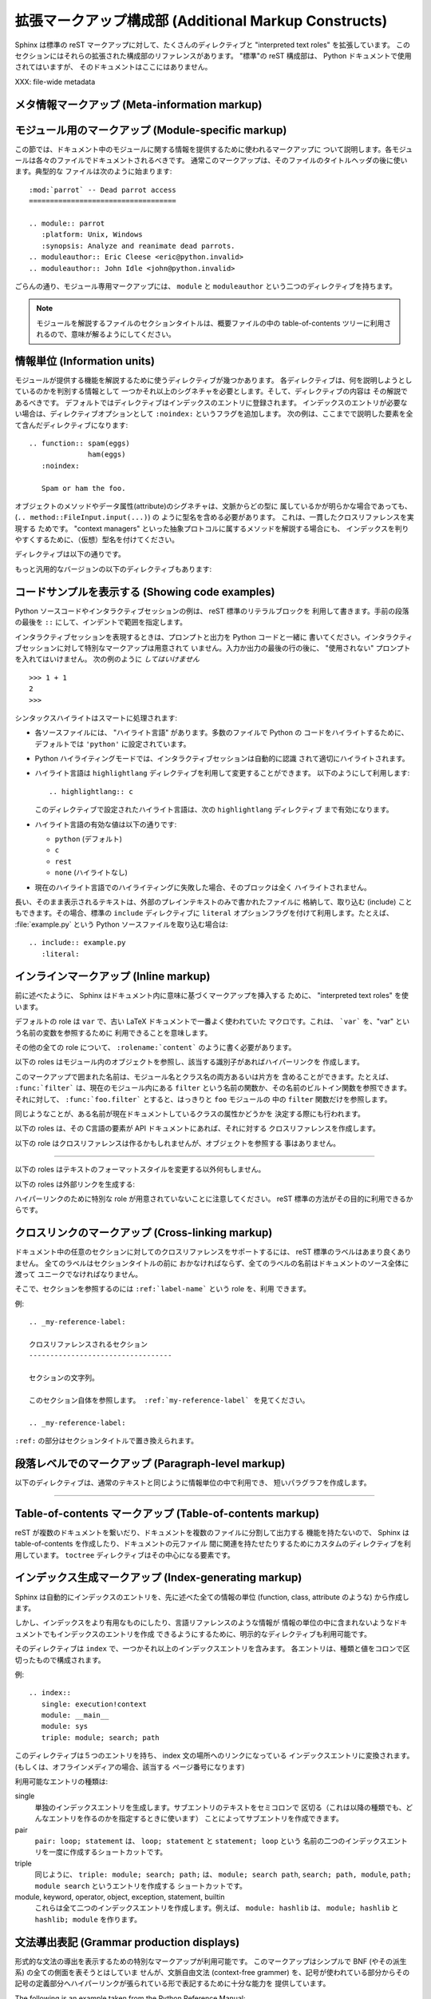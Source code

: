 .. highlightlang:: rest

.. Additional Markup Constructs
.. ============================

拡張マークアップ構成部 (Additional Markup Constructs)
======================================================

Sphinx は標準の reST マークアップに対して、たくさんのディレクティブと
"interpreted text roles" を拡張しています。
このセクションにはそれらの拡張された構成部のリファレンスがあります。
"標準"の reST 構成部は、 Python ドキュメントで使用されてはいますが、
そのドキュメントはここにはありません。

.. Sphinx adds a lot of new directives and interpreted text roles to standard reST
.. markup.  This section contains the reference material for these facilities.
.. Documentation for "standard" reST constructs is not included here, though
.. they are used in the Python documentation.

XXX: file-wide metadata

.. Meta-information markup
.. -----------------------

メタ情報マークアップ (Meta-information markup)
------------------------------------------------

.. describe:: sectionauthor

   現在のセクションの著者を示します。引数には、(公表されないにしても)公表されても
   良いような名前と、email アドレスを含むべきです。
   アドレスのドメイン名部分は小文字で記述されるべきです。 例::

      .. sectionauthor:: Guido van Rossum <guido@python.org>

   現在のところ、このマークアップは出力には全く利用されていませんが、だれが貢献した
   のかを把握するのに役に立っています。

..    Identifies the author of the current section.  The argument should include
..    the author's name such that it can be used for presentation (though it isn't)
..    and email address.  The domain name portion of the address should be lower
..    case.  Example::
.. 
..       .. sectionauthor:: Guido van Rossum <guido@python.org>
.. 
..    Currently, this markup isn't reflected in the output in any way, but it helps
..    keep track of contributions.


.. Module-specific markup
.. ----------------------

モジュール用のマークアップ (Module-specific markup)
--------------------------

.. The markup described in this section is used to provide information about a
.. module being documented.  Each module should be documented in its own file.
.. Normally this markup appears after the title heading of that file; a typical
.. file might start like this::

この節では、ドキュメント中のモジュールに関する情報を提供するために使われるマークアップに
ついて説明します。各モジュールは各々のファイルでドキュメントされるべきです。
通常このマークアップは、そのファイルのタイトルヘッダの後に使います。典型的な
ファイルは次のように始まります::

   :mod:`parrot` -- Dead parrot access
   ===================================

   .. module:: parrot
      :platform: Unix, Windows
      :synopsis: Analyze and reanimate dead parrots.
   .. moduleauthor:: Eric Cleese <eric@python.invalid>
   .. moduleauthor:: John Idle <john@python.invalid>

..    :mod:`parrot` -- Dead parrot access
..    ===================================
.. 
..    .. module:: parrot
..       :platform: Unix, Windows
..       :synopsis: Analyze and reanimate dead parrots.
..    .. moduleauthor:: Eric Cleese <eric@python.invalid>
..    .. moduleauthor:: John Idle <john@python.invalid>

.. As you can see, the module-specific markup consists of two directives, the
.. ``module`` directive and the ``moduleauthor`` directive.

ごらんの通り、モジュール専用マークアップには、 ``module`` と ``moduleauthor`` 
という二つのディレクティブを持ちます。

.. describe:: module

   このディレクティブはモジュールの説明の始まりを示します。
   （パッケージのサブモジュールの場合は、モジュール名はパッケージ名を含めて全体を
   記述すること）

   ``platform`` オプションは、そのモジュールが利用可能なプラットフォームをカンマで
   区切ったリストです。（全てのプラットフォームで利用可能であるなら、このオプションは
   外すべきです） 要素は短い識別子で、 "IRIX", "Mac", "Windows", "Unix" などが使われ
   ています。できるだけ、すでに使われている識別子を使うようにしてください。

   ``synopsis`` オプションは、モジュールの目的を説明する一文で構成されます。
   これは、現在のところ、 Global Module Index でのみ利用されています。

.. .. describe:: module
.. 
..    This directive marks the beginning of the description of a module (or package
..    submodule, in which case the name should be fully qualified, including the
..    package name).
.. 
..    The ``platform`` option, if present, is a comma-separated list of the
..    platforms on which the module is available (if it is available on all
..    platforms, the option should be omitted).  The keys are short identifiers;
..    examples that are in use include "IRIX", "Mac", "Windows", and "Unix".  It is
..    important to use a key which has already been used when applicable.
.. 
..    The ``synopsis`` option should consist of one sentence describing the
..    module's purpose -- it is currently only used in the Global Module Index.

.. describe:: moduleauthor

   ``moduleauthor`` ディレクティブは、``sectionauthor`` と同じで、作者の名前になります。
   このディレクティブは、作者の人数だけ繰り返して利用できます。
   現在、このディレクティブは出力に利用されていません。

.. .. describe:: moduleauthor
.. 
..    The ``moduleauthor`` directive, which can appear multiple times, names the
..    authors of the module code, just like ``sectionauthor`` names the author(s)
..    of a piece of documentation.  It too does not result in any output currently.


.. note::

   モジュールを解説するファイルのセクションタイトルは、概要ファイルの中の
   table-of-contents ツリーに利用されるので、意味が解るようにしてください。

.. .. note::
.. 
..    It is important to make the section title of a module-describing file
..    meaningful since that value will be inserted in the table-of-contents trees
..    in overview files.


情報単位 (Information units)
----------------------------

.. There are a number of directives used to describe specific features provided by
.. modules.  Each directive requires one or more signatures to provide basic
.. information about what is being described, and the content should be the
.. description.  The basic version makes entries in the general index; if no index
.. entry is desired, you can give the directive option flag ``:noindex:``.  The
.. following example shows all of the features of this directive type::

モジュールが提供する機能を解説するために使うディレクティブが幾つかあります。
各ディレクティブは、何を説明しようとしているのかを判別する情報として
一つかそれ以上のシグネチャを必要とします。そして、ディレクティブの内容は
その解説であるべきです。
デフォルトではディレクティブはインデックスのエントリに登録されます。
インデックスのエントリが必要ない場合は、ディレクティブオプションとして
``:noindex:`` というフラグを追加します。
次の例は、ここまでで説明した要素を全て含んだディレクティブになります::

    .. function:: spam(eggs)
                  ham(eggs)
       :noindex:

       Spam or ham the foo.

.. The signatures of object methods or data attributes should always include the
.. type name (``.. method:: FileInput.input(...)``), even if it is obvious from the
.. context which type they belong to; this is to enable consistent
.. cross-references.  If you describe methods belonging to an abstract protocol,
.. such as "context managers", include a (pseudo-)type name too to make the
.. index entries more informative.

オブジェクトのメソッドやデータ属性(attribute)のシグネチャは、文脈からどの型に
属しているかが明らかな場合であっても、 (``.. method::FileInput.input(...)``) の
ように型名を含める必要があります。 これは、一貫したクロスリファレンスを実現する
ためです。
"context managers" といった抽象プロトコルに属するメソッドを解説する場合にも、
インデックスを判りやすくするために、（仮想）型名を付けてください。

.. The directives are:

ディレクティブは以下の通りです。

.. describe:: cfunction

   Cの関数を説明します。シグネチャはC言語のまま付けてください。例::

      .. cfunction:: PyObject* PyType_GenericAlloc(PyTypeObject *type, Py_ssize_t nitems)

   このディレクティブは関数ライクなプリプロセッサマクロを説明するのにも使います。
   引数の名前を省略しないでください。引数の名前を説明の中で利用できます。

   シグネチャの中のアスタリスクをバックスラッシュでエスケープしなくても良いことを
   覚えておいてください。reST のインラインに対するパース処理は行われません。

.. .. describe:: cfunction
.. 
..    Describes a C function. The signature should be given as in C, e.g.::
.. 
..       .. cfunction:: PyObject* PyType_GenericAlloc(PyTypeObject *type, Py_ssize_t nitems)
.. 
..    This is also used to describe function-like preprocessor macros.  The names
..    of the arguments should be given so they may be used in the description.
.. 
..    Note that you don't have to backslash-escape asterisks in the signature,
..    as it is not parsed by the reST inliner.

.. describe:: cmember

   Cの構造体メンバを説明します。シグネチャの例::

      .. cmember:: PyObject* PyTypeObject.tp_bases

   説明文は、値の取り得る範囲、値がどのように扱われるか、値を変更しても良いのかどうかに
   ついて記述するべきです。 テキストの中で構造体のメンバを参照するときには ``member`` role を
   利用するべきです。

.. .. describe:: cmember
.. 
..    Describes a C struct member. Example signature::
.. 
..       .. cmember:: PyObject* PyTypeObject.tp_bases
.. 
..    The text of the description should include the range of values allowed, how
..    the value should be interpreted, and whether the value can be changed.
..    References to structure members in text should use the ``member`` role.

.. describe:: cmacro

   "シンプル"な C言語のマクロについて説明します。 シンプルなマクロとは、引数を取らず、
   関数として解説されないものです。 このディレクティブは単純な定数の定義には利用しません。
   Python ドキュメントの中でこのディレクティブが使われている例には、 :cmacro:`PyObject_HEAD' と
   :cmacro:`Py_BEGIN_ALLOW_THREADS' があります。

.. .. describe:: cmacro
.. 
..    Describes a "simple" C macro.  Simple macros are macros which are used
..    for code expansion, but which do not take arguments so cannot be described as
..    functions.  This is not to be used for simple constant definitions.  Examples
..    of its use in the Python documentation include :cmacro:`PyObject_HEAD` and
..    :cmacro:`Py_BEGIN_ALLOW_THREADS`.

.. describe:: ctype

   C の型を説明します。シグネチャは単に型の名前であるべきです。

..    Describes a C type. The signature should just be the type name.

.. describe:: cvar

   C のグローバル変数を説明します。 シグネチャは、次の例のように、型を含めるべき
   です::

      .. cvar:: PyObject* PyClass_Type

..    Describes a global C variable.  The signature should include the type, such
..    as::
.. 
..       .. cvar:: PyObject* PyClass_Type

.. describe:: data

   モジュール内のグローバルなデータを説明します。変数にも、 "定数として宣言された" 
   値にも利用します。 クラスとオブジェクトの属性には使いません。

..    Describes global data in a module, including both variables and values used
..    as "defined constants."  Class and object attributes are not documented
..    using this environment.

.. describe:: exception

   例外クラスについて説明します。 シグネチャは、必要ではありませんが、コンストラクタ
   引数と丸括弧を含むことができます。

..    Describes an exception class.  The signature can, but need not include
..    parentheses with constructor arguments.

.. describe:: function

   モジュールレベル関数を説明します。シグネチャには引数を記述するべきです。
   オプションの引数は角括弧で囲みます。明快さのために必要であれば、デフォルト値を
   含めることもできます。例::

      .. function:: Timer.repeat([repeat=3[, number=1000000]])

   このディレクティブはオブジェクトメソッドには利用されません。モジュールの名前空間にあり、
   モジュールの公開インタフェースになっている、束縛済みのオブジェクトメソッド
   (Bound object method) については、通常の関数とほとんど変わらないので、
   このディレクティブを使います。

   説明文は、必要とされる引数と、それがどのように使われるか（特に、可変(mutable) オブジェクトが
   変更されるかどうか）、副作用、発生しうる例外についての情報を含むべきです。
   小さな例を提供するのも良いでしょう。

..    Describes a module-level function.  The signature should include the
..    parameters, enclosing optional parameters in brackets.  Default values can be
..    given if it enhances clarity.  For example::
.. 
..       .. function:: Timer.repeat([repeat=3[, number=1000000]])
.. 
..    Object methods are not documented using this directive. Bound object methods
..    placed in the module namespace as part of the public interface of the module
..    are documented using this, as they are equivalent to normal functions for
..    most purposes.
.. 
..    The description should include information about the parameters required and
..    how they are used (especially whether mutable objects passed as parameters
..    are modified), side effects, and possible exceptions.  A small example may be
..    provided.

.. describe:: class

   クラスを説明します。シグネチャには丸括弧とコンストラクタ引数を含めることが
   できます。

..    Describes a class.  The signature can include parentheses with parameters
..    which will be shown as the constructor arguments.

.. describe:: attribute

   オブジェクトの属性を説明します。説明文は、期待されるデータ型と、直接変更しても
   良いかどうかを含むべきです。

..    Describes an object data attribute.  The description should include
..    information about the type of the data to be expected and whether it may be
..    changed directly.

.. describe:: method

   オブジェクトメソッドを説明します。パラメータからは、 ``self`` パラメータを除外
   するべきです。説明文は ``function`` と同じような情報を提供するべきです。

..    Describes an object method.  The parameters should not include the ``self``
..    parameter.  The description should include similar information to that
..    described for ``function``.

.. describe:: opcode

   Python バイトコードの命令を説明します。

..    Describes a Python bytecode instruction.


.. There is also a generic version of these directives:

もっと汎用的なバージョンの以下のディレクティブもあります:

.. describe:: describe

   このディレクティブは、上で説明したディレクティブと同じフォーマットを生成しますが、
   インデックスエントリやクロスリファレンスターゲットは生成しません。
   このディレクティブは、たとえば、このドキュメントでディレクティブの説明をする
   ために利用しています。例::

      .. describe:: opcode
      
         Python バイトコードの命令を説明します。

..    This directive produces the same formatting as the specific ones explained
..    above but does not create index entries or cross-referencing targets.  It is
..    used, for example, to describe the directives in this document. Example::
.. 
..       .. describe:: opcode
.. 
..          Describes a Python bytecode instruction.


.. Showing code examples
.. ---------------------

コードサンプルを表示する (Showing code examples)
--------------------------------------------------

.. Examples of Python source code or interactive sessions are represented using
.. standard reST literal blocks.  They are started by a ``::`` at the end of the
.. preceding paragraph and delimited by indentation.

Python ソースコードやインタラクティブセッションの例は、 reST 標準のリテラルブロックを
利用して書きます。手前の段落の最後を ``::`` にして、インデントで範囲を指定します。

.. Representing an interactive session requires including the prompts and output
.. along with the Python code.  No special markup is required for interactive
.. sessions.  After the last line of input or output presented, there should not be
.. an "unused" primary prompt; this is an example of what *not* to do::

インタラクティブセッションを表現するときは、プロンプトと出力を Python コードと一緒に
書いてください。インタラクティブセッションに対して特別なマークアップは用意されて
いません。入力か出力の最後の行の後に、 "使用されない" プロンプトを入れてはいけません。
次の例のように *してはいけません* ::

   >>> 1 + 1
   2
   >>>

.. Syntax highlighting is handled in a smart way:

シンタックスハイライトはスマートに処理されます:

* 各ソースファイルには、 "ハイライト言語" があります。多数のファイルで Python の
  コードをハイライトするために、デフォルトでは ``'python'`` に設定されています。

* Python ハイライティングモードでは、インタラクティブセッションは自動的に認識
  されて適切にハイライトされます。

* ハイライト言語は ``highlightlang`` ディレクティブを利用して変更することができます。
  以下のようにして利用します::

     .. highlightlang:: c

  このディレクティブで設定されたハイライト言語は、次の ``highlightlang`` ディレクティブ
  まで有効になります。　

* ハイライト言語の有効な値は以下の通りです:

  * ``python`` (デフォルト)
  * ``c``
  * ``rest``
  * ``none`` (ハイライトなし)

* 現在のハイライト言語でのハイライティングに失敗した場合、そのブロックは全く
  ハイライトされません。

.. * There is a "highlighting language" for each source file.  Per default,
..   this is ``'python'`` as the majority of files will have to highlight Python
..   snippets.
.. 
.. * Within Python highlighting mode, interactive sessions are recognized
..   automatically and highlighted appropriately.
.. 
.. * The highlighting language can be changed using the ``highlightlang``
..   directive, used as follows::
.. 
..      .. highlightlang:: c
.. 
..   This language is used until the next ``highlightlang`` directive is
..   encountered.
.. 
.. * The valid values for the highlighting language are:
.. 
..   * ``python`` (the default)
..   * ``c``
..   * ``rest``
..   * ``none`` (no highlighting)
.. 
.. * If highlighting with the current language fails, the block is not highlighted
..   in any way.

.. Longer displays of verbatim text may be included by storing the example text in
.. an external file containing only plain text.  The file may be included using the
.. standard ``include`` directive with the ``literal`` option flag.  For example,
.. to include the Python source file :file:`example.py`, use::

長い、そのまま表示されるテキストは、外部のプレインテキストのみで書かれたファイルに
格納して、取り込む (include) こともできます。その場合、標準の ``include`` ディレクティブに
``literal`` オプションフラグを付けて利用します。たとえば、 :file:`example.py` という
Python ソースファイルを取り込む場合は::

   .. include:: example.py
      :literal:


.. Inline markup
.. -------------

インラインマークアップ (Inline markup)
--------------------------------------

.. As said before, Sphinx uses interpreted text roles to insert semantic markup in
.. documents.

前に述べたように、 Sphinx はドキュメント内に意味に基づくマークアップを挿入する
ために、 "interpreted text roles" を使います。

.. The default role is ``var``, as that was one of the most common macros used in
.. the old LaTeX docs.  That means that you can use ```var``` to refer to a
.. variable named "var".

デフォルトの role は ``var`` で、古い LaTeX ドキュメントで一番よく使われていた
マクロです。これは、 ```var``` を、"var" という名前の変数を参照するために
利用できることを意味します。

.. For all other roles, you have to write ``:rolename:`content```.

その他の全ての role について、 ``:rolename:`content``` のように書く必要があります。

.. The following roles refer to objects in modules and are possibly hyperlinked if
.. a matching identifier is found:

以下の roles はモジュール内のオブジェクトを参照し、該当する識別子があればハイパーリンクを
作成します。

.. describe:: mod

   モジュールの名前。ドット付きの名前も使われる。これはパッケージの名前にも使う。

..    The name of a module; a dotted name may be used.  This should also be used for
..    package names.

.. describe:: func

   Python 関数の名前。ドット付きの名前も使われる。可読性のために、 role のテキストには
   後ろの丸括弧も含めるべきである。丸括弧は該当する識別子を検索するときには無視される。

..    The name of a Python function; dotted names may be used.  The role text
..    should include trailing parentheses to enhance readability.  The parentheses
..    are stripped when searching for identifiers.

.. describe:: data

   モジュールレベル変数の名前。

..    The name of a module-level variable.

.. describe:: const

   定数として "宣言された" 名前。これは C言語 の ``#define`` か、
   Python の変更されないことを意図された変数である。

..    The name of a "defined" constant.  This may be a C-language ``#define``
..    or a Python variable that is not intended to be changed.

.. describe:: class

   クラス名。ドット付きの名前も使われる。

..    A class name; a dotted name may be used.

.. describe:: meth

   オブジェクトメソッドの名前。 role テキストには型の名前と、メソッド名、後続の
   丸括弧を含めるべきである。ドット付きの名前も使われる。

..   The name of a method of an object.  The role text should include the type
..   name, method name and the trailing parentheses.  A dotted name may be used.

.. describe:: attr

   オブジェクトのデータ属性の名前。

..    The name of a data attribute of an object.

.. describe:: exc

   例外の名前。ドット付きの名前も使われる。

..   The name of an exception. A dotted name may be used.

.. The name enclosed in this markup can include a module name and/or a class name.
.. For example, ``:func:`filter``` could refer to a function named ``filter`` in
.. the current module, or the built-in function of that name.  In contrast,
.. ``:func:`foo.filter``` clearly refers to the ``filter`` function in the ``foo``
.. module.

このマークアップで囲まれた名前は、モジュール名とクラス名の両方あるいは片方を
含めることができます。たとえば、 ``:func:`filter``` は、現在のモジュール内にある
``filter`` という名前の関数か、その名前のビルトイン関数を参照できます。
それに対して、 ``:func:`foo.filter``` とすると、はっきりと ``foo`` モジュールの
中の ``filter`` 関数だけを参照します。

.. A similar heuristic is used to determine whether the name is an attribute of
.. the currently documented class.

同じようなことが、ある名前が現在ドキュメントしているクラスの属性かどうかを
決定する際にも行われます。

.. The following roles create cross-references to C-language constructs if they
.. are defined in the API documentation:

以下の roles は、その C言語の要素が API ドキュメントにあれば、それに対する
クロスリファレンスを作成します。

.. describe:: cdata

   C言語の変数の名前。

..   The name of a C-language variable.

.. describe:: cfunc

   C言語の関数の名前。後続の丸括弧も含めるべきである。

..   The name of a C-language function. Should include trailing parentheses.

.. describe:: cmacro

   前述した、 "シンプルな" C のマクロの名前。

..   The name of a "simple" C macro, as defined above.

.. describe:: ctype

   C言語の型の名前。

..   The name of a C-language type.


.. The following role does possibly create a cross-reference, but does not refer
.. to objects:

以下の role はクロスリファレンスは作るかもしれませんが、オブジェクトを参照する
事はありません。

.. describe:: token

   文法上のトークンの名前。(リファレンスマニュアルにおいて、出力間のリンクを
   作成するために使われます)

..   The name of a grammar token (used in the reference manual to create links
..   between production displays).

---------

.. The following roles don't do anything special except formatting the text
.. in a different style:

以下の roles はテキストのフォーマットスタイルを変更する以外何もしません。

.. describe:: command

   ``rm`` のような、OS レベルのコマンドの名前。

..   The name of an OS-level command, such as ``rm``.

.. describe:: dfn

   テキストの中で定義される語をマークする。 (インデックスエントリは
   作成されない)

..   Mark the defining instance of a term in the text.  (No index entries are
..   generated.)

.. describe:: envvar

   環境変数。インデックスエントリが作成される。

..   An environment variable.  Index entries are generated.

.. describe:: file

   ファイルやディレクトリの名前。この中では、 "可変" な部分を示すために
   中括弧 "{}" を利用できる。例::

      ... は :file:`/usr/lib/python2.{x}/site-packages` にインストールされます ...

   ビルドされたドキュメントの中では、この ``x`` は、 Python マイナーバージョンで
   置き換えられることを示すために、違った形式で表示されます。

..    The name of a file or directory.  Within the contents, you can use curly
..    braces to indicate a "variable" part, for example::
.. 
..       ... is installed in :file:`/usr/lib/python2.{x}/site-packages` ...
.. 
..    In the built documentation, the ``x`` will be displayed differently to
..    indicate that it is to be replaced by the Python minor version.

.. describe:: guilabel

   インタラクティブなユーザーインタフェースの一部として表示されているラベルは、
   ``guilabel`` を使ってマークされるべきです。これには、 :mod:`curses` やその他の
   テキストベースのライブラリを利用して作られた、テキストベースのインタフェースの
   中のラベルも含みます。ボタンラベル、ウィンドウタイトル、フィールド名、メニューと
   その項目、選択リスト内の要素など、インタフェース内のどんなラベルにも、この role を
   利用するべきです。

..    Labels presented as part of an interactive user interface should be marked
..    using ``guilabel``.  This includes labels from text-based interfaces such as
..    those created using :mod:`curses` or other text-based libraries.  Any label
..    used in the interface should be marked with this role, including button
..    labels, window titles, field names, menu and menu selection names, and even
..    values in selection lists.

.. describe:: kbd

   キーストロークシーケンスをマークアップします。キーシーケンスをどんな形式で表現
   するかは、プラットフォームやアプリケーションごとに慣習があります。適切な慣習が
   無い場合は、初心者や非ネイティブスピーカーにも判るように、修飾キー (modifier key)
   を省略形にしないでください。例えば、 *xemacs* キーシーケンスは、 ``:kbd:`C-x C-f```
   のように記述できますが、特定のアプリケーションやプラットフォームに関連づけられて
   いない場合は、このキーシーケンスは ``:kbd:`Control-x Control-f``` とマークアップ
   されるべきです。

..    Mark a sequence of keystrokes.  What form the key sequence takes may depend
..    on platform- or application-specific conventions.  When there are no relevant
..    conventions, the names of modifier keys should be spelled out, to improve
..    accessibility for new users and non-native speakers.  For example, an
..    *xemacs* key sequence may be marked like ``:kbd:`C-x C-f```, but without
..    reference to a specific application or platform, the same sequence should be
..    marked as ``:kbd:`Control-x Control-f```.

.. describe:: keyword

   プログラミング言語の予約後(keyword).

..    The name of a keyword in a programming language.

.. describe:: mailheader

   RFC 822 形式のメールヘッダの名前。このマークアップは、そのヘッダが e-mail で
   利用されることを意味するわけではなく、同じ "スタイル" のどんなヘッダを参照する
   のにも使えます。多種の MIME 仕様で定義されているヘッダにも利用されます。ヘッダの
   名前は、実際に利用される場合と同じように書くべきで、一般的な使い方が複数ある
   場合は camel-case が好まれます。例: ``:mailheader:`Content-Type```.

..    The name of an RFC 822-style mail header.  This markup does not imply that
..    the header is being used in an email message, but can be used to refer to any
..    header of the same "style."  This is also used for headers defined by the
..    various MIME specifications.  The header name should be entered in the same
..    way it would normally be found in practice, with the camel-casing conventions
..    being preferred where there is more than one common usage. For example:
..    ``:mailheader:`Content-Type```.

.. describe:: makevar

   :command:`make` の変数名。

..    The name of a :command:`make` variable.

.. describe:: manpage

   セクションを含む、Unix manual page への参照。例: ``:manpage:`ls(1)```.

..    A reference to a Unix manual page including the section,
..    e.g. ``:manpage:`ls(1)```.

.. describe:: menuselection

   メニュー項目は ``menuselection`` role を使ってマークアップされるべきです。
   これは、サブメニューや特定の操作のの選択を含め、完全なメニュー項目の並びや、
   その一部をマークアップするのに使われます。各項目の名前は ``-->`` を使って
   区切るべきです。

   例えば、"スタート > プログラム" をマークアップする場合は、次の様にします::

      :menuselection:`スタート --> プログラム`

   幾つかのOSで、メニュー項目の後ろに何か記号を付けてダイアログボックスを開く
   事を示すといったことがあります。そういったメニュー項目の後ろに続く表記は、
   メニュー項目名に含めないべきです。

..    Menu selections should be marked using the ``menuselection`` role.  This is
..    used to mark a complete sequence of menu selections, including selecting
..    submenus and choosing a specific operation, or any subsequence of such a
..    sequence.  The names of individual selections should be separated by
..    ``-->``.
.. 
..    For example, to mark the selection "Start > Programs", use this markup::
.. 
..       :menuselection:`Start --> Programs`
.. 
..    When including a selection that includes some trailing indicator, such as the
..    ellipsis some operating systems use to indicate that the command opens a
..    dialog, the indicator should be omitted from the selection name.

.. describe:: mimetype

   MIME type もしくは MIME type の構成要素 (メジャーもしくはマイナー部分だけ)
   の名前。

..    The name of a MIME type, or a component of a MIME type (the major or minor
..    portion, taken alone).

.. describe:: newsgroup

   Usenet ニュースグループの名前。

..    The name of a Usenet newsgroup.

.. describe:: option

   実行可能プログラムのコマンドラインオプション。先頭のハイフンも含めなければ
   ならない。

..   A command-line option to an executable program.  The leading hyphen(s) must
..   be included.

.. describe:: program

   実行可能プログラムの名前。幾つかのプラットフォームでは、実行可能ファイル名と
   異なるかもしれない。特に、Windows のプログラムでは、 ``.exe`` (もしくは他の)
   拡張子は除くべきである。

..    The name of an executable program.  This may differ from the file name for
..    the executable for some platforms.  In particular, the ``.exe`` (or other)
..    extension should be omitted for Windows programs.

.. describe:: regexp

   正規表現。クォートを含めるべきではない。

..    A regular expression. Quotes should not be included.

.. describe:: var

   Python か C の、変数か引数の名前。

..    A Python or C variable or parameter name.


.. The following roles generate external links:

以下の roles は外部リンクを生成する:

.. describe:: pep

   Python Enhancement Proposal への参照。これは適切なインデックスのエントリを
   生成する。HTML出力では、 "PEP *number*\ " というテキストが生成され、この
   テキストは指定された PEP のオンラインコピーへのハイパーリンクになる。

..    A reference to a Python Enhancement Proposal.  This generates appropriate
..    index entries. The text "PEP *number*\ " is generated; in the HTML output,
..    this text is a hyperlink to an online copy of the specified PEP.

.. describe:: rfc

   Internet Request for Comments (RFC) への参照。これは適切なインデックスのエントリを
   生成する。HTML 出力では "RFC *number*\ " というテキストが生成され、この
   テキストは指定された RFC のオンラインコピーへのハイパーリンクになる。

..    A reference to an Internet Request for Comments.  This generates appropriate
..    index entries. The text "RFC *number*\ " is generated; in the HTML output,
..    this text is a hyperlink to an online copy of the specified RFC.


.. Note that there are no special roles for including hyperlinks as you can use
.. the standard reST markup for that purpose.

ハイパーリンクのために特別な role が用意されていないことに注意してください。
reST 標準の方法がその目的に利用できるからです。


.. _doc-ref-role:

.. Cross-linking markup
.. --------------------

クロスリンクのマークアップ (Cross-linking markup)
-------------------------------------------------

.. To support cross-referencing to arbitrary sections in the documentation, the
.. standard reST labels are "abused" a bit:  Every label must precede a section
.. title; and every label name must be unique throughout the entire documentation
.. source.

ドキュメント中の任意のセクションに対してのクロスリファレンスをサポートするには、
reST 標準のラベルはあまり良くありません。 全てのラベルはセクションタイトルの前に
おかなければならず、全てのラベルの名前はドキュメントのソース全体に渡って
ユニークでなければなりません。

.. You can then reference to these sections using the ``:ref:`label-name``` role.

そこで、セクションを参照するのには ``:ref:`label-name``` という role を、利用
できます。


.. Example::

例::

   .. _my-reference-label:

   クロスリファレンスされるセクション
   ----------------------------------

   セクションの文字列。

   このセクション自体を参照します。 :ref:`my-reference-label` を見てください。

   .. _my-reference-label:

..    Section to cross-reference
..    --------------------------
.. 
..    This is the text of the section.
.. 
..    It refers to the section itself, see :ref:`my-reference-label`.

.. The ``:ref:`` invocation is replaced with the section title.

``:ref:`` の部分はセクションタイトルで置き換えられます。


.. Paragraph-level markup
.. ----------------------

段落レベルでのマークアップ (Paragraph-level markup)
---------------------------------------------------

.. These directives create short paragraphs and can be used inside information
.. units as well as normal text:

以下のディレクティブは、通常のテキストと同じように情報単位の中で利用でき、
短いパラグラフを作成します。

.. describe:: note

   この note に関係あるどの API を利用するときにも、ユーザーが気をつけるべき
   特に重要な情報。このディレクティブの内容は完全な文で、適切な句読点を全て含め
   なければなりません。

..    An especially important bit of information about an API that a user should be
..    aware of when using whatever bit of API the note pertains to.  The content of
..    the directive should be written in complete sentences and include all
..    appropriate punctuation.

   例::

      .. note::

         この関数はスパムメールを送るためのものではありません。

..          This function is not suitable for sending spam e-mails.

.. describe:: warning

   この warning に関係あるどの API を使うときにでも、ユーザーがとても慎重になるべき
   重要な情報。このディレクティブの内容は完全な文で、適切な句読点を全て含め
   なければなりません。 ``note`` との違いは、セキュリティに関する情報について、
   ``note`` よりも推奨されていることです。


..    An important bit of information about an API that a user should be very aware
..    of when using whatever bit of API the warning pertains to.  The content of
..    the directive should be written in complete sentences and include all
..    appropriate punctuation. This differs from ``note`` in that it is recommended
..    over ``note`` for information regarding security.

.. describe:: versionadded

   このディレクティブは、どのバージョンの Python で対象の要素がライブラリや C API
   に追加されたのかを示します。このディレクティブがモジュール全体に適用する場合、
   ディレクティブをモジュールセクションのどの文章よりも先におかれるべきです。

   最初の引数は必須で、バージョンです。二つ目の引数は任意で、変更点の *簡潔な* 
   説明です。

   例::

      .. versionadded:: 2.5
         `spam` 引数.

   ディレクティブの先頭行と説明との間に空行を入れてはならないことに注意してください。
   これはマークアップされたときにブロックが視覚的に連続するためです。

..    This directive documents the version of Python which added the described
..    feature to the library or C API. When this applies to an entire module, it
..    should be placed at the top of the module section before any prose.
.. 
..    The first argument must be given and is the version in question; you can add
..    a second argument consisting of a *brief* explanation of the change.
.. 
..    Example::
.. 
..       .. versionadded:: 2.5
..          The `spam` parameter.
.. 
..    Note that there must be no blank line between the directive head and the
..    explanation; this is to make these blocks visually continuous in the markup.

.. describe:: versionchanged

   ``versionadded`` とほとんど同じですが、対象の要素がいつどのように変更 (新しい引数が
   追加された、副作用が変わった、等) されたかを説明します。

..    Similar to ``versionadded``, but describes when and what changed in the named
..    feature in some way (new parameters, changed side effects, etc.).

--------------

.. describe:: seealso

   たくさんのセクションで、モジュールドキュメントや外部ドキュメントが参照されています。
   これらのリストは、 ``seealso`` ディレクティブで作成されます。
   
   ``seealso`` ディレクティブは一般的に、セクションの中で、どのサブセクションより
   前に置かれます。 HTML 出力では、本文の流れから切り離された区画の中に表示されます。

   ``seealso`` ディレクティブの中身は、 reST の定義リストであるべきです。例::

      .. seealso::

         Module :mod:`zipfile`
            :mod:`zipfile` 標準モジュールのドキュメント。

         `GNU tar manual, Basic Tar Format <http://link>`_
            GNU tar 拡張を含む、 tar アーカイブファイルのドキュメント。

..    Many sections include a list of references to module documentation or
..    external documents.  These lists are created using the ``seealso`` directive.
.. 
..    The ``seealso`` directive is typically placed in a section just before any
..    sub-sections.  For the HTML output, it is shown boxed off from the main flow
..    of the text.
.. 
..    The content of the ``seealso`` directive should be a reST definition list.
..    Example::
.. 
..       .. seealso::
.. 
..          Module :mod:`zipfile`
..             Documentation of the :mod:`zipfile` standard module.
.. 
..          `GNU tar manual, Basic Tar Format <http://link>`_
..             Documentation for tar archive files, including GNU tar extensions.

.. describe:: rubric

   このディレクティブは、目次 (table of contents) の項目にならない段落見出しを
   作ります。現在のところ、 "脚注" キャプションに利用されています。

..    This directive creates a paragraph heading that is not used to create a
..    table of contents node.  It is currently used for the "Footnotes" caption.

.. describe:: centered

   このディレクティブは、センタリングされた太字の段落を作ります。次のようにして
   使います::

      .. centered::

         段落の内容

..    This directive creates a centered boldfaced paragraph.  Use it as follows::
.. 
..       .. centered::
.. 
..          Paragraph contents.

.. Table-of-contents markup
.. ------------------------

Table-of-contents マークアップ (Table-of-contents markup)
---------------------------------------------------------

reST が複数のドキュメントを繋いだり、ドキュメントを複数のファイルに分割して出力する
機能を持たないので、 Sphinx は table-of-contents を作成したり、ドキュメントの元ファイル
間に関連を持たせたりするためにカスタムのディレクティブを利用しています。 ``toctree`` 
ディレクティブはその中心になる要素です。

.. Since reST does not have facilities to interconnect several documents, or split
.. documents into multiple output files, Sphinx uses a custom directive to add
.. relations between the single files the documentation is made of, as well as
.. tables of contents.  The ``toctree`` directive is the central element.

.. describe:: toctree

   このディレクティブは、ディレクティブの要素として与えられたファイルの中の TOCs 
   ("sub-TOC trees" を含む) から作成した "TOC tree" をその場所に挿入します。
   ``maxdepth`` オプションに数値を指定することで、 "TOC tree" の深さを指定できます。
   デフォルトでは全レベルを利用します。

..    This directive inserts a "TOC tree" at the current location, using the
..    individual TOCs (including "sub-TOC trees") of the files given in the
..    directive body.  A numeric ``maxdepth`` option may be given to indicate the
..    depth of the tree; by default, all levels are included.

..    Consider this example (taken from the library reference index)::

   次の例(ライブラリリファレンスインデックスから持ってきました)を考えてみます::

      .. toctree::
         :maxdepth: 2

         intro.rst
         strings.rst
         datatypes.rst
         numeric.rst
         (もっとたくさん)

   このディレクティブは二つの事を行います:

   * 指定されたファイル全てから TOC を作ります。深さが２、つまり一段階ネストした
     見出しまで含まれます。各ファイルの中の ``toctree`` ディレクティブも含まれます。

   * Sphinx は ``intro.rst``, ``strings.rst``, ... というファイルの相対順序と、それぞれの
     ファイルが現在のライブラリインデックスというファイルの子供である事を識別します。
     この情報から、 "next chapter", "previous chapter", "parent chapter" というリンクが
     作成されます。

.. TODO: 日本語ドキュメントをビルドしたときにリンクがどういう文字列になるか確認する。

..    This accomplishes two things:
.. 
..    * Tables of contents from all those files are inserted, with a maximum depth
..      of two, that means one nested heading.  ``toctree`` directives in those
..      files are also taken into account.
..    * Sphinx knows that the relative order of the files ``intro.rst``,
..      ``strings.rst`` and so forth, and it knows that they are children of the
..      shown file, the library index.  From this information it generates "next
..      chapter", "previous chapter" and "parent chapter" links.
.. 
..    In the end, all files included in the build process must occur in one
..    ``toctree`` directive; Sphinx will emit a warning if it finds a file that is
..    not included, because that means that this file will not be reachable through
..    standard navigation.

   最後に、ビルドされる全てのファイルはどこか一つの ``toctree`` ディレクティブに
   出現しなければなりません。どこにも含まれていないファイルがあると、そのファイルは
   標準のナビゲーションで到達不可能になるので、 Sphinx は警告を出します。

   The special file ``contents.rst`` at the root of the source directory is the
   "root" of the TOC tree hierarchy; from it the "Contents" page is generated.

   特別な ``contents.rst`` というソースディレクトリのルートにあるファイルは、
   TOC tree 階層の "root" になります。このファイルから "コンテンツ" ページが
   作成されます。

.. TODO: 各用語を、カタカナにするべきか、アルファベットのままにするべきかを、
   Sphinx のビルド結果を元にチェックする。

.. Index-generating markup
.. -----------------------

インデックス生成マークアップ (Index-generating markup)
------------------------------------------------------

.. Sphinx automatically creates index entries from all information units (like
.. functions, classes or attributes) like discussed before.

Sphinx は自動的にインデックスのエントリを、先に述べた全ての情報の単位
(function, class, attribute のような) から作成します。

.. However, there is also an explicit directive available, to make the index more
.. comprehensive and enable index entries in documents where information is not
.. mainly contained in information units, such as the language reference.

しかし、インデックスをより有用なものにしたり、言語リファレンスのような情報が
情報の単位の中に含まれないようなドキュメントでもインデックスのエントリを作成
できるようにするために、明示的なディレクティブも利用可能です。

.. The directive is ``index`` and contains one or more index entries.  Each entry
.. consists of a type and a value, separated by a colon.

そのディレクティブは ``index`` で、一つかそれ以上のインデックスエントリを含みます。
各エントリは、種類と値をコロンで区切ったもので構成されます。

.. For example::

例::

   .. index::
      single: execution!context
      module: __main__
      module: sys
      triple: module; search; path

.. This directive contains five entries, which will be converted to entries in the
.. generated index which link to the exact location of the index statement (or, in
.. case of offline media, the corresponding page number).

このディレクティブは５つのエントリを持ち、 index 文の場所へのリンクになっている
インデックスエントリに変換されます。(もしくは、オフラインメディアの場合、該当する
ページ番号になります)

.. The possible entry types are:

利用可能なエントリの種類は:

single
   単独のインデックスエントリを生成します。サブエントリのテキストをセミコロンで
   区切る（これは以降の種類でも、どんなエントリを作るのかを指定するときに使います）
   ことによってサブエントリを作成できます。
pair
   ``pair: loop; statement`` は、 ``loop; statement`` と ``statement; loop`` という
   名前の二つのインデックスエントリを一度に作成するショートカットです。
triple
   同じように、 ``triple: module; search; path;`` は、 ``module; search path``,
   ``search; path, module``, ``path; module search`` というエントリを作成する
   ショートカットです。
module, keyword, operator, object, exception, statement, builtin
   これらは全て二つのインデックスエントリを作成します。例えば、 ``module: hashlib`` は、
   ``module; hashlib`` と ``hashlib; module`` を作ります。

.. single
..    Creates a single index entry.  Can be made a subentry by separating the
..    subentry text with a semicolon (this is also used below to describe what
..    entries are created).
.. pair
..    ``pair: loop; statement`` is a shortcut that creates two index entries,
..    namely ``loop; statement`` and ``statement; loop``.
.. triple
..    Likewise, ``triple: module; search; path`` is a shortcut that creates three
..    index entries, which are ``module; search path``, ``search; path, module`` and
..     ``path; module search``.
.. module, keyword, operator, object, exception, statement, builtin
..    These all create two index entries.  For example, ``module: hashlib`` creates
..    the entries ``module; hashlib`` and ``hashlib; module``.

.. Grammar production displays
.. ---------------------------

文法導出表記 (Grammar production displays)
------------------------------------------

.. Special markup is available for displaying the productions of a formal grammar.
.. The markup is simple and does not attempt to model all aspects of BNF (or any
.. derived forms), but provides enough to allow context-free grammars to be
.. displayed in a way that causes uses of a symbol to be rendered as hyperlinks to
.. the definition of the symbol.  There is this directive:

形式的な文法の導出を表示するための特別なマークアップが利用可能です。
このマークアップはシンプルで BNF (やその派生系) の全ての側面を表そうとはしていま
せんが、文脈自由文法 (context-free grammer) を、記号が使われている部分からその
記号の定義部分へハイパーリンクが張られている形で表記するために十分な能力を
提供しています。

.. describe:: productionlist

   このディレクティブは導出のグループを囲むために使われます。各導出は一つの行として
   渡され、名前と、コロンで区切られた残りの定義で構成されます。定義が複数行に
   渡る場合は、継続する各行は最初の行のコロンと同じ位置にあるコロンで始まらなければ
   なりません。

   空行は ``productionlist`` ディレクティブの引数として許可されていません。

   定義には interpreted text としてマークアップされたトークン名を使うことができます。
   (例: ``sum ::= `integer` "+" `integer```) -- これは、各トークンの導出に対する
   クロスリファレンスを作成します。代替を示すために利用される縦棒はバックスラッシュで
   エスケープしなければならないことに気をつけてください。そうしないと、 reST パーサーは
   縦棒を置換参照 (substitution reference) として認識するからです。

..    This directive is used to enclose a group of productions.  Each production is
..    given on a single line and consists of a name, separated by a colon from the
..    following definition.  If the definition spans multiple lines, each
..    continuation line must begin with a colon placed at the same column as in the
..    first line.
.. 
..    Blank lines are not allowed within ``productionlist`` directive arguments.
.. 
..    The definition can contain token names which are marked as interpreted text
..    (e.g. ``sum ::= `integer` "+" `integer```) -- this generates cross-references
..    to the productions of these tokens.  Note that vertical bars used to indicate
..    alternatives must be escaped with backslashes because otherwise they would
..    indicate a substitution reference to the reST parser.


.. XXX describe optional first parameter 

The following is an example taken from the Python Reference Manual::

以下は Python リファレンスマニュアルの中の例です::

   .. productionlist::
      try_stmt: try1_stmt \| try2_stmt
      try1_stmt: "try" ":" :token:`suite`
               : ("except" [:token:`expression` ["," :token:`target`]] ":" :token:`suite`)+
               : ["else" ":" :token:`suite`]
               : ["finally" ":" :token:`suite`]
      try2_stmt: "try" ":" :token:`suite`
               : "finally" ":" :token:`suite`


置換 (Substitutions)
--------------------

.. The documentation system provides three substitutions that are defined by default.
.. They are set in the build configuration file, see :ref:`doc-build-config`.

ドキュメントシステムはデフォルトで定義されている３種類の置換を用意しています。
それらはビルド設定ファイルで設定されます。 :ref:`doc-build-config` をご覧ください。

.. describe:: |release|

   ドキュメントが言及している Python のリリースへ置換されます。これは、例えば
   ``2.5.2b3`` のような、 alpha/beta/release candidate
   (訳注: release canadiate の typo?) を含む完全バージョン文字列です。

..    Replaced by the Python release the documentation refers to.  This is the full
..    version string including alpha/beta/release candidate tags, e.g. ``2.5.2b3``.

.. describe:: |version|

   ドキュメントが言及している Python バージョンへ置換されます。これは、たとえば
   バージョン 2.5.1 において ``2.5`` の様に、バージョン文字列のうち メジャー・
   マイナー部のみで構成されます。

..    Replaced by the Python version the documentation refers to. This consists
..    only of the major and minor version parts, e.g. ``2.5``, even for version
..    2.5.1.

.. describe:: |today|

   今日の日付か、ビルド設定ファイルで指定された日付のどちらかに置換されます。
   通常は ``April 14, 2007`` のようなフォーマットになります。

..    Replaced by either today's date, or the date set in the build configuration
..    file.  Normally has the format ``April 14, 2007``.
